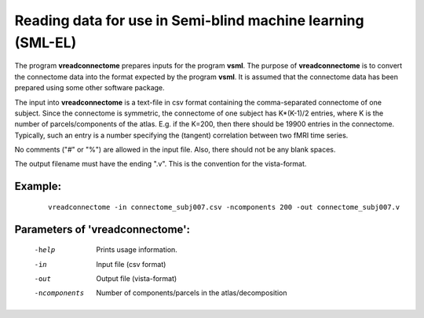 Reading data for use in Semi-blind machine learning (SML-EL)
=============================================================

The program **vreadconnectome** prepares inputs for the program **vsml**.
The purpose of **vreadconnectome** is to convert the connectome data into the format expected by the
program  **vsml**.
It is assumed that the connectome data has been prepared using some other software package.

The input into **vreadconnectome** is a text-file in csv format containing the 
comma-separated connectome of one subject. Since the connectome is symmetric,
the connectome of one subject has K*(K-1)/2 entries, where K is the number of parcels/components of the atlas.
E.g. if the K=200, then there should be 19900 entries in the connectome.
Typically, such an entry is a number specifying the (tangent) correlation between two fMRI time series.

No comments ("#" or "%") are allowed in the input file. Also, there should not be any blank spaces.

The output filename must have the ending ".v". This is the convention for the vista-format.



Example:
``````````

 :: 


  vreadconnectome -in connectome_subj007.csv -ncomponents 200 -out connectome_subj007.v




Parameters of 'vreadconnectome':
````````````````````````````````

 -help          Prints usage information.
 -in            Input file (csv format)
 -out           Output file (vista-format)
 -ncomponents   Number of components/parcels in the atlas/decomposition



.. index:: vreadconnectome

